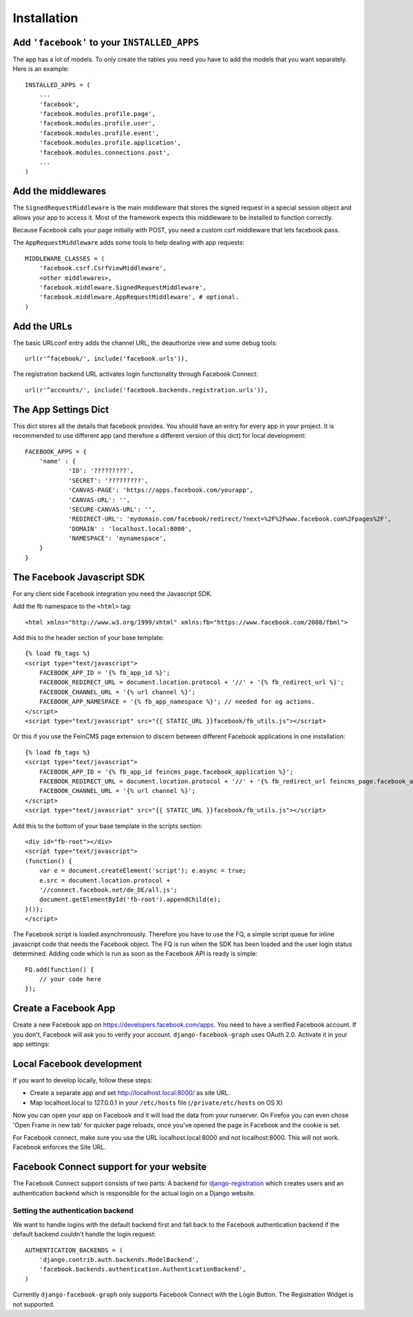 .. _installation:

============
Installation
============

Add ``'facebook'`` to your ``INSTALLED_APPS``
---------------------------------------------

The app has a lot of models. To only create the tables you need you have to add
the models that you want separately.
Here is an example::

    INSTALLED_APPS = (
        ...
        'facebook',
        'facebook.modules.profile.page',
        'facebook.modules.profile.user',
        'facebook.modules.profile.event',
        'facebook.modules.profile.application',
        'facebook.modules.connections.post',
        ...
    )


Add the middlewares
-------------------

The ``SignedRequestMiddleware`` is the main middleware that stores the signed
request in a special session object and allows your app to access it. Most
of the framework expects this middleware to be installed to function correctly.

Because Facebook calls your page initially with POST, you need a custom csrf middleware
that lets facebook pass.

The ``AppRequestMiddleware`` adds some tools to help dealing with app requests::

    MIDDLEWARE_CLASSES = (
        'facebook.csrf.CsrfViewMiddleware',
        <other middlewares>,
        'facebook.middleware.SignedRequestMiddleware',
        'facebook.middleware.AppRequestMiddleware', # optional.
    )



Add the URLs
------------

The basic URLconf entry adds the channel URL, the deauthorize view and some
debug tools::

    url(r'^facebook/', include('facebook.urls')),

The registration backend URL activates login functionality through Facebook Connect::

    url(r'^accounts/', include('facebook.backends.registration.urls')),


The App Settings Dict
---------------------

This dict stores all the details that facebook provides. You should have an
entry for every app in your project. It is recommended to use different app
(and therefore a different version of this dict) for local development::

    FACEBOOK_APPS = {
        'name' : {
                'ID': '?????????',
                'SECRET': '?????????',
                'CANVAS-PAGE': 'https://apps.facebook.com/yourapp',
                'CANVAS-URL': '',
                'SECURE-CANVAS-URL': '',
                'REDIRECT-URL': 'mydomain.com/facebook/redirect/?next=%2F%2Fwww.facebook.com%2Fpages%2F',
                'DOMAIN' : 'localhost.local:8000',
                'NAMESPACE': 'mynamespace',
        }
    }


The Facebook Javascript SDK
---------------------------

For any client side Facebook integration you need the Javascript SDK.

Add the fb namespace to the ``<html>`` tag::

    <html xmlns="http://www.w3.org/1999/xhtml" xmlns:fb="https://www.facebook.com/2008/fbml">

Add this to the header section of your base template::

    {% load fb_tags %}
    <script type="text/javascript">
        FACEBOOK_APP_ID = '{% fb_app_id %}';
        FACEBOOK_REDIRECT_URL = document.location.protocol + '//' + '{% fb_redirect_url %}';
        FACEBOOK_CHANNEL_URL = '{% url channel %}';
        FACEBOOK_APP_NAMESPACE = '{% fb_app_namespace %}'; // needed for og actions.
    </script>
    <script type="text/javascript" src="{{ STATIC_URL }}facebook/fb_utils.js"></script>

Or this if you use the FeinCMS page extension to discern between different
Facebook applications in one installation::

    {% load fb_tags %}
    <script type="text/javascript">
        FACEBOOK_APP_ID = '{% fb_app_id feincms_page.facebook_application %}';
        FACEBOOK_REDIRECT_URL = document.location.protocol + '//' + '{% fb_redirect_url feincms_page.facebook_application %}';
        FACEBOOK_CHANNEL_URL = '{% url channel %}';
    </script>
    <script type="text/javascript" src="{{ STATIC_URL }}facebook/fb_utils.js"></script>

Add this to the bottom of your base template in the scripts section::

    <div id="fb-root"></div>
    <script type="text/javascript">
    (function() {
        var e = document.createElement('script'); e.async = true;
        e.src = document.location.protocol +
        '//connect.facebook.net/de_DE/all.js';
        document.getElementById('fb-root').appendChild(e);
    }());
    </script>

The Facebook script is loaded asynchronously. Therefore you have to use the FQ,
a simple script queue for inline javascript code that needs the Facebook
object. The FQ is run when the SDK has been loaded and the user login status
determined. Adding code which is run as soon as the Facebook API is ready is
simple::

    FQ.add(function() {
        // your code here
    });


Create a Facebook App
---------------------
Create a new Facebook app on https://developers.facebook.com/apps. You need to
have a verified Facebook account. If you don't, Facebook will ask you to verify
your account. ``django-facebook-graph`` uses OAuth 2.0. Activate it in your app
settings:

.. image:: _images/FB-app-settings.jpg



Local Facebook development
--------------------------

If you want to develop locally, follow these steps:

* Create a separate app and set http://localhost.local:8000/  as site URL.
* Map localhost.local to 127.0.0.1 in your ``/etc/hosts`` file (``/private/etc/hosts`` on OS X)

Now you can open your app on Facebook and it will load the data from your
runserver. On Firefox you can even chose 'Open Frame in new tab' for quicker
page reloads, once you've opened the page in Facebook and the cookie is set.

For Facebook connect, make sure you use the URL localhost.local:8000 and
not localhost:8000. This will not work. Facebook enforces the Site URL.


Facebook Connect support for your website
-----------------------------------------

The Facebook Connect support consists of two parts: A backend for
django-registration_ which creates users and an authentication
backend which is responsible for the actual login on a Django website.

.. _django-registration: https://bitbucket.org/ubernostrum/django-registration


Setting the authentication backend
**********************************

We want to handle logins with the default backend first and fall back to
the Facebook authentication backend if the default backend couldn't handle
the login request::

    AUTHENTICATION_BACKENDS = (
        'django.contrib.auth.backends.ModelBackend',
        'facebook.backends.authentication.AuthenticationBackend',
    )

Currently ``django-facebook-graph`` only supports Facebook Connect with the
Login Button. The Registration Widget is not supported.

